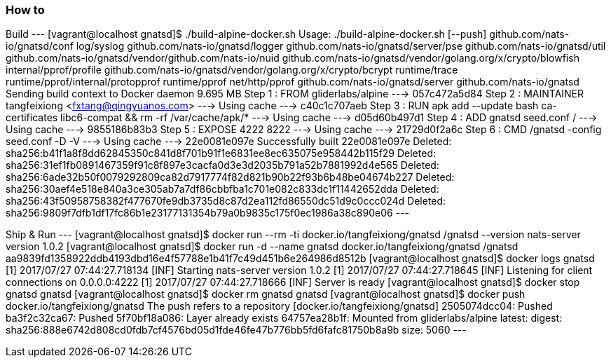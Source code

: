 === How to
Build
---
[vagrant@localhost gnatsd]$ ./build-alpine-docker.sh
Usage: ./build-alpine-docker.sh [--push]
github.com/nats-io/gnatsd/conf
log/syslog
github.com/nats-io/gnatsd/logger
github.com/nats-io/gnatsd/server/pse
github.com/nats-io/gnatsd/util
github.com/nats-io/gnatsd/vendor/github.com/nats-io/nuid
github.com/nats-io/gnatsd/vendor/golang.org/x/crypto/blowfish
internal/pprof/profile
github.com/nats-io/gnatsd/vendor/golang.org/x/crypto/bcrypt
runtime/trace
runtime/pprof/internal/protopprof
runtime/pprof
net/http/pprof
github.com/nats-io/gnatsd/server
github.com/nats-io/gnatsd
Sending build context to Docker daemon 9.695 MB
Step 1 : FROM gliderlabs/alpine
 ---> 057c472a5d84
Step 2 : MAINTAINER tangfeixiong <fxtang@qingyuanos.com>
 ---> Using cache
 ---> c40c1c707aeb
Step 3 : RUN apk add --update bash ca-certificates libc6-compat && rm -rf /var/cache/apk/*
 ---> Using cache
 ---> d05d60b497d1
Step 4 : ADD gnatsd seed.conf /
 ---> Using cache
 ---> 9855186b83b3
Step 5 : EXPOSE 4222 8222
 ---> Using cache
 ---> 21729d0f2a6c
Step 6 : CMD /gnatsd -config seed.conf -D -V
 ---> Using cache
 ---> 22e0081e097e
Successfully built 22e0081e097e
Deleted: sha256:b41f1a8f8dd62845350c841d8f701b91f1e6831ee8ec635075e958442b115f29
Deleted: sha256:31ef1fb0891467359f91c8f897e3cacfa0d3e3d2035b791a52b7881992d4e565
Deleted: sha256:6ade32b50f0079292809ca82d7917774f82d821b90b22f93b6b48be04674b227
Deleted: sha256:30aef4e518e840a3ce305ab7a7df86cbbfba1c701e082c833dc1f11442652dda
Deleted: sha256:43f50958758382f477670fe9db3735d8c87d2ea112fd86550dc51d9c0ccc024d
Deleted: sha256:9809f7dfb1df17fc86b1e23177131354b79a0b9835c175f0ec1986a38c890e06
---

Ship & Run
---
[vagrant@localhost gnatsd]$ docker run --rm -ti docker.io/tangfeixiong/gnatsd /gnatsd --version
nats-server version 1.0.2
[vagrant@localhost gnatsd]$ docker run -d --name gnatsd docker.io/tangfeixiong/gnatsd /gnatsd
aa9839fd1358922ddb4193dbd16e4f57788e1b41f7c49d451b6e264986d8512b
[vagrant@localhost gnatsd]$ docker logs gnatsd
[1] 2017/07/27 07:44:27.718134 [INF] Starting nats-server version 1.0.2
[1] 2017/07/27 07:44:27.718645 [INF] Listening for client connections on 0.0.0.0:4222
[1] 2017/07/27 07:44:27.718666 [INF] Server is ready
[vagrant@localhost gnatsd]$ docker stop gnatsd
gnatsd
[vagrant@localhost gnatsd]$ docker rm gnatsd
gnatsd
[vagrant@localhost gnatsd]$ docker push docker.io/tangfeixiong/gnatsd
The push refers to a repository [docker.io/tangfeixiong/gnatsd]
2505074dcc04: Pushed 
ba3f2c32ca67: Pushed 
5f70bf18a086: Layer already exists 
64757ea28b1f: Mounted from gliderlabs/alpine 
latest: digest: sha256:888e6742d808cd0fdb7cf4576bd05d1fde46fe47b776bb5fd6fafc81750b8a9b size: 5060
---
